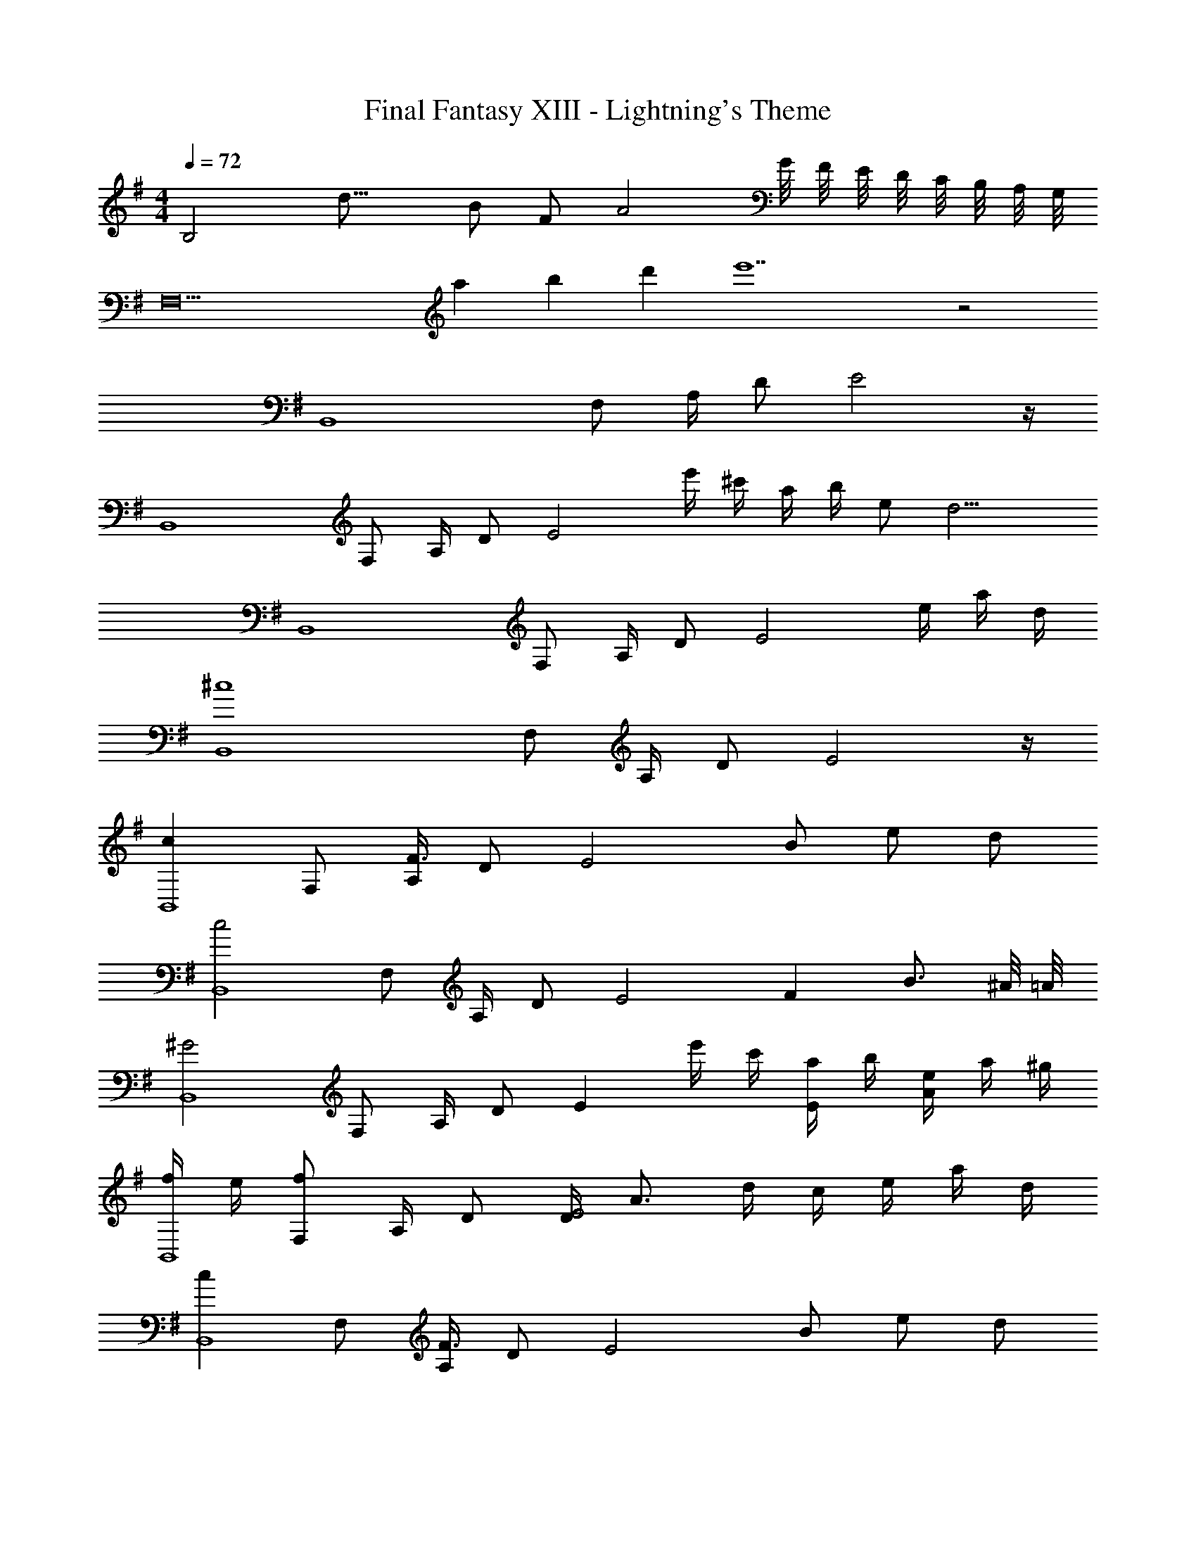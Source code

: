 X: 1
T: Final Fantasy XIII - Lightning's Theme
Z: ABC Generated by Starbound Composer
L: 1/4
M: 4/4
Q: 1/4=72
K: G
[z3/16B,2] [z13/16d29/16] B/ F/ [zA2] G/8 F/8 E/8 D/8 C/8 B,/8 A,/8 G,/8 
[z2F,10] a/3 b/3 d'/3 e'7 z2 
[z/B,,4] F,/ A,/4 D/ E2 z/4 
[z/B,,4] F,/ A,/4 D/ [z/E2] e'/4 ^c'/4 a/4 b/4 e/ [z/4d9/4] 
[z/B,,4] F,/ A,/4 D/ [z3/E2] e/4 a/4 d/4 
[z/^c4B,,4] F,/ A,/4 D/ E2 z/4 
[z/cB,,4] F,/ [A,/4F3/] D/ [z3/4E2] B/ e/ d/ 
[z/c2B,,4] F,/ A,/4 D/ [z/4E2] F B3/4 ^A/8 =A/8 
[z/^G2B,,4] F,/ A,/4 D/ [z/E] e'/4 c'/4 [a/4E/] b/4 [e/4A/] a/4 ^g/4 
[f/4B,,4] e/4 [F,/f] A,/4 D/ [D/4E2] A3/4 d/4 c/4 e/4 a/4 d/4 
[z/cB,,4] F,/ [A,/4F3/] D/ [z3/4E2] B/ e/ d/ 
[z/c2B,,4] F,/ A,/4 D/ [z/4E2] F B 
[z/f4E,4] B,/ F/4 =G/ [z5/4A2] B, 
[z/G2B2E,,4] B,,/ F,/4 G,/ [z/4A,2] [zA2c2] d 
[dfB,2F4] [zB3/] [z/F,2] e/ a/ =g/ 
[D,/fF,4] ^C,/4 [z/4D,2] F B [B,,,/4e] F,,/4 E,,/4 D,,/4 
[z/ebC,,4] G,,/ [=C,/4e3/] D,/ [z3/4E,2] a/ d'/ =c'/ 
[B,,/d2b2] F,,/4 G,,/4 [zA,,2] a [z/4g] D,,/4 C,,/4 B,,,/4 
[B,,,/E,,/G,,/f] z/ [B,,,/E,,/G,,/e3/] z/ [B,,,/E,,/G,,/] d/4 e/4 [f/4B,,,/E,,/G,,/] g/4 f/4 d/4 
[A,,,/C,,/E,,/e5/] z/ [A,,,/C,,/E,,/=c] z/ [A,,,/C,,/E,,/B] e/4 f/4 [g/4A,,,/C,,/E,,/c] a/4 g/4 e/4 
[z/f2F,,4B,,4] B,/4 [E/4^G/4] z/4 B,/4 [E/G/] [z/b2] B,/4 [E/4G/4] z/4 B,/4 [E/G/] 
[z/f'3B,,,4F,,4] B,/4 [E/4F/4] z/4 B,/4 [E/4F/4] z/4 [E/F/] ^G,/ [A/4A,,/4A,/4] [B/4A,,/4A,/4] [^c/4A,,/4A,/4] [d/4A,,/4A,/4] 
[e/4A,,/4E,/4E] z/4 [A/A,,E,] B/4 A/4 A,,/4 [e3/4A,,3/4E3/E,2] [A/A,,/] [B/B,,/] [A/A,,/] 
[e/4A,,/4E,/4E] z/4 [A/A,,E,] B/4 A/4 B,,/4 [B3/4B,,3/4D3/B,2] [c/^C,/] [d/D,/] [a/A,,/A,/] 
[e/4A,,/4E,/4E] z/4 [A/A,,E,] B/4 A/4 A,,/4 [e3/4A,,3/4E3/E,2] [A/A,,/] [B/B,,/] [A/A,,/] 
[B/G,,/=G,/] [c/G,/] d/4 [z/4e/] [z/4B,,3/4] f/ [g/B,,/B,/] [a/D,/A,/D/] [b/D,,/D,/] d'/4 
[a/4D,/4A,/4A] z/4 [d/A,,D,] e/4 d/4 [A,,/4D,/4] [A,,3/8A,3/8a3/4A3/] z3/8 [d/D,3/A,3/] [e/E,] f/4 g/4 
[z/4A,,/] A/4 [c/4E,/] e/4 [a/4A,/] b/4 [^c'/4G,/] [z/4d'/] [z/A,,F,] [z/aa'] F,, 
[EeE,] [z/F,2f3] E/4 F/4 B/ E/4 F/4 [dB,,] 
[EeE,,] [z/F,,2f3] E/4 F/4 B/ E/4 F/4 [dB,,,] 
[EA,,2E,2] z [zA3/E,2A,2] [z/G,] =G/4 F/4 
[=FD,2=F,8] C/4 D/4 E/4 F/4 [=c/4=C,6] C/4 F/4 G/4 ^A 
[z/=A4D,4] A,/ C/4 F/ [z3/G2] g/4 =c'/4 =f/4 
[z/e4D,4] A,/ C/4 F/ [z/G2] g'/4 e'/4 c'/4 d'/4 g/ f/4 
[z/e4D,4] A,/ [z/7C/4] 
Q: 1/4=70
z3/28 [z/24F/] 
Q: 1/4=69
z7/48 
Q: 1/4=68
z7/48 
Q: 1/4=67
z5/36 
Q: 1/4=66
z/36 [z/8G2] 
Q: 1/4=65
z/8 
Q: 1/4=64
z5/32 
Q: 1/4=63
z23/160 
Q: 1/4=62
z13/90 
Q: 1/4=61
z43/288 
Q: 1/4=60
z37/288 
Q: 1/4=59
z11/72 
Q: 1/4=58
z5/32 
Q: 1/4=57
z13/96 
Q: 1/4=56
z/12 [z/16g/4] 
Q: 1/4=55
z3/16 c'/4 f/4 
[z/D,4e8] A,/ C/4 F/ 
Q: 1/4=36
G2 
Q: 1/4=55
z/4 
Q: 1/4=30
[z/24D,,8] [z/24=F,,191/24] [z/36G,,95/12] C,71/9 
